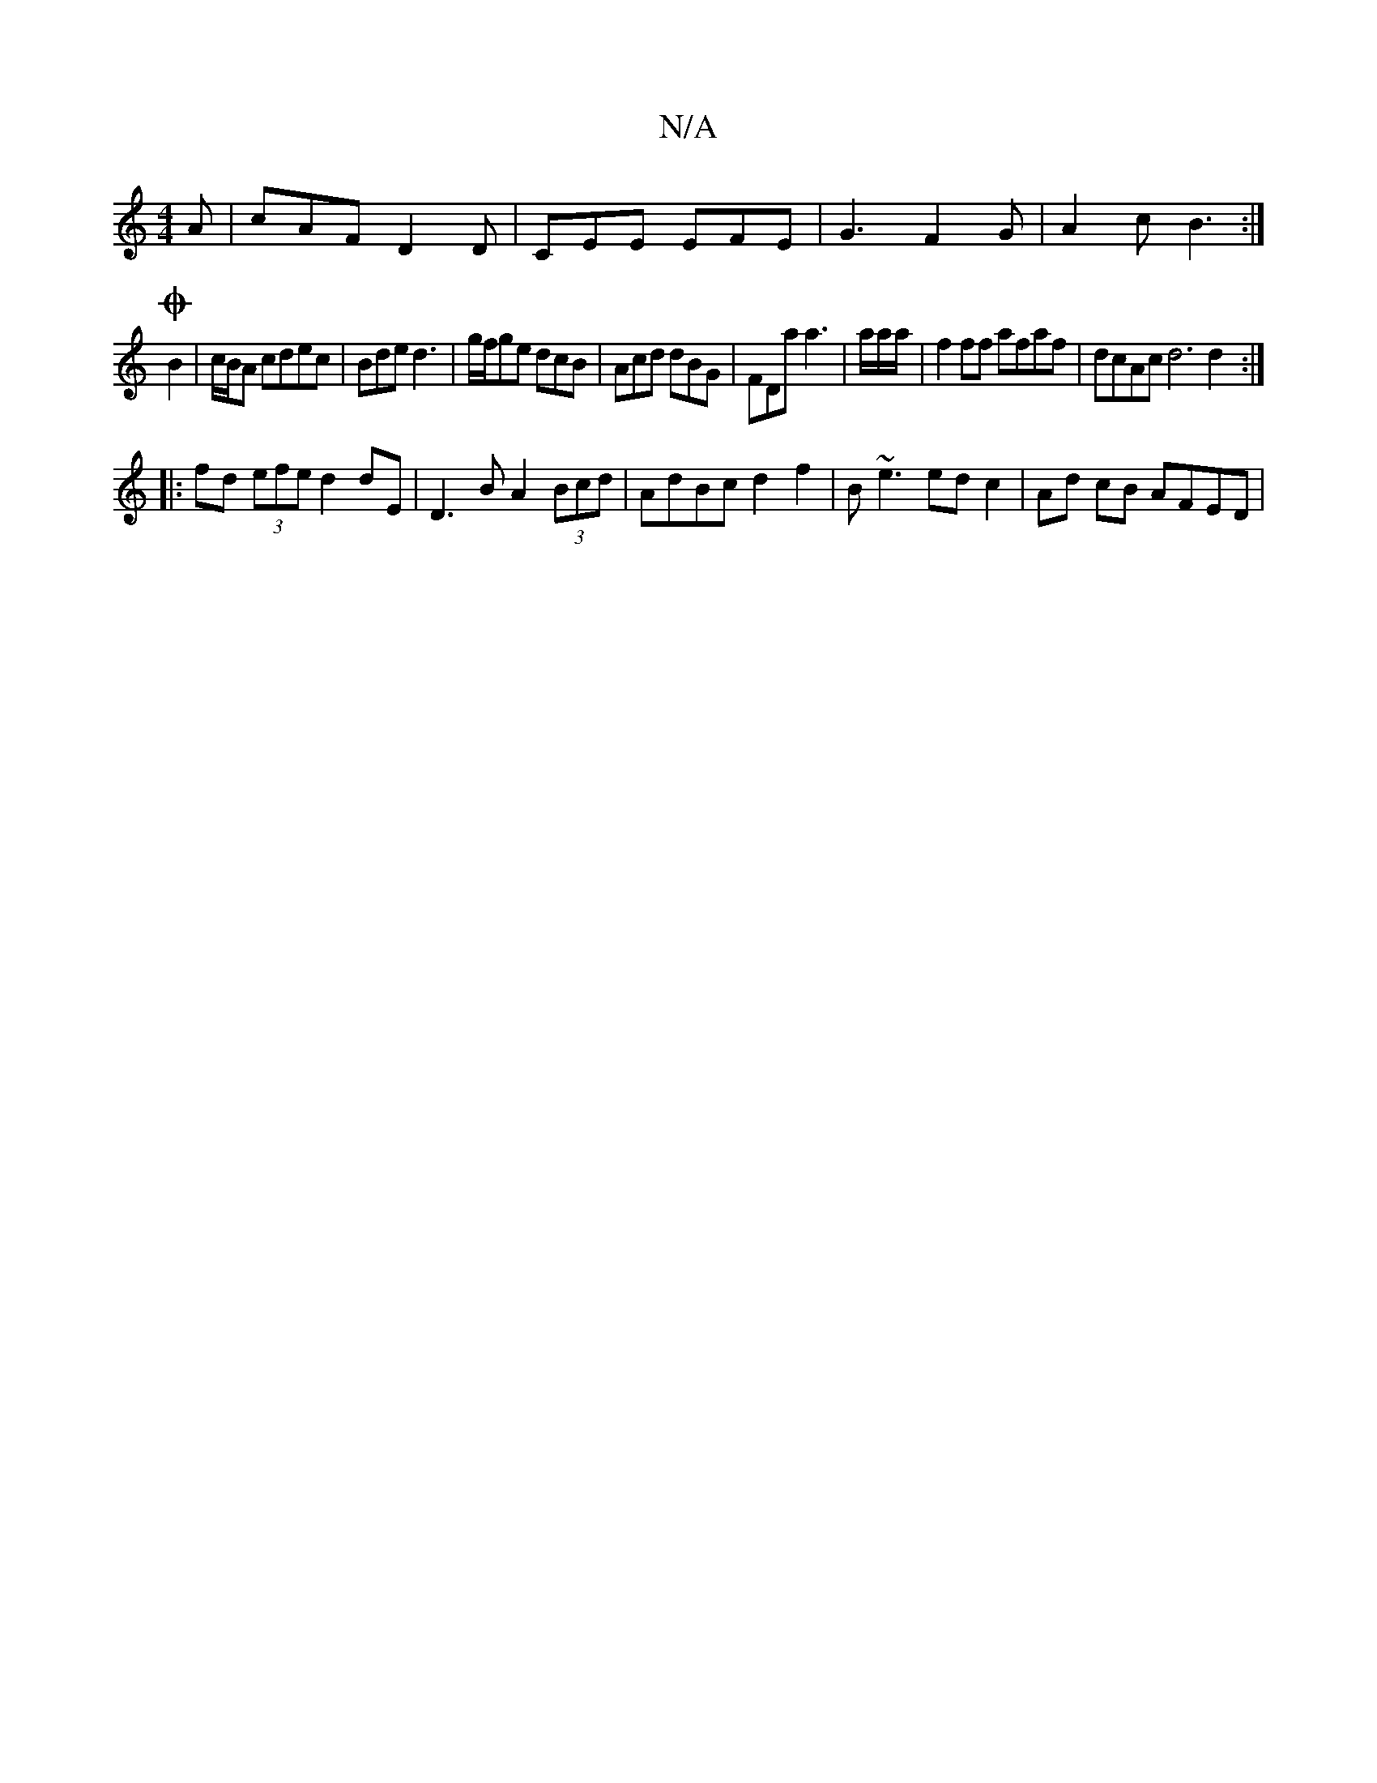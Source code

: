 X:1
T:N/A
M:4/4
R:N/A
K:Cmajor
A | cAF D2 D | CEE EFE | G3 F2 G | A2c B3 :|
O4 B2|c/B/A cdec|Bde d3|g/f/ge dcB|Acd dBG|FDa a3|a/a/a/|f2ff afaf|dcAc d6 d2 :|
|: fd (3efe d2 dE | D3 B A2 (3Bcd | AdBc d2 f2 | B~e3 ed c2 | Ad cB AFED |